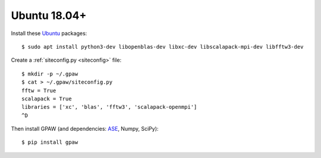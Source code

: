 =============
Ubuntu 18.04+
=============

Install these Ubuntu_ packages::

    $ sudo apt install python3-dev libopenblas-dev libxc-dev libscalapack-mpi-dev libfftw3-dev

Create a :ref:`siteconfig.py <siteconfig>` file::

    $ mkdir -p ~/.gpaw
    $ cat > ~/.gpaw/siteconfig.py
    fftw = True
    scalapack = True
    libraries = ['xc', 'blas', 'fftw3', 'scalapack-openmpi']
    ^D

Then install GPAW (and dependencies: ASE_, Numpy, SciPy)::

    $ pip install gpaw


.. _Ubuntu: http://www.ubuntu.com/
.. _ASE: https://wiki.fysik.dtu.dk/ase/
